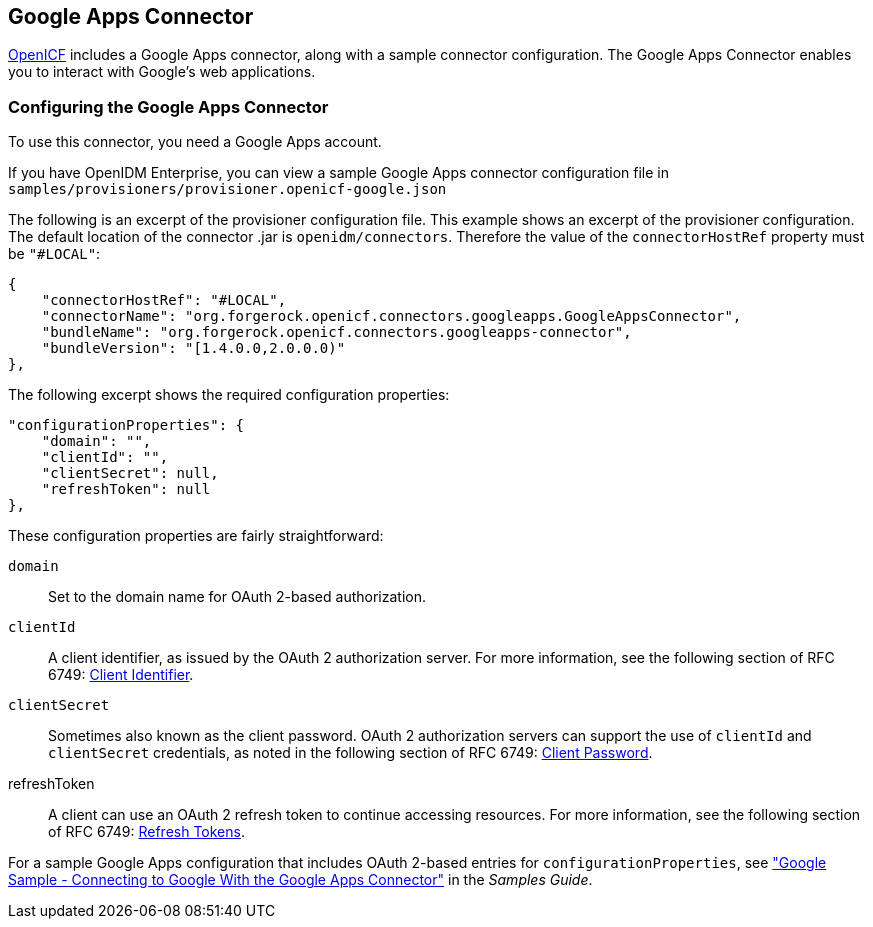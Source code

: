 ////
  The contents of this file are subject to the terms of the Common Development and
  Distribution License (the License). You may not use this file except in compliance with the
  License.
 
  You can obtain a copy of the License at legal/CDDLv1.0.txt. See the License for the
  specific language governing permission and limitations under the License.
 
  When distributing Covered Software, include this CDDL Header Notice in each file and include
  the License file at legal/CDDLv1.0.txt. If applicable, add the following below the CDDL
  Header, with the fields enclosed by brackets [] replaced by your own identifying
  information: "Portions copyright [year] [name of copyright owner]".
 
  Copyright 2017 ForgeRock AS.
  Portions Copyright 2024 3A Systems LLC.
////

:figure-caption!:
:example-caption!:
:table-caption!:


[#chap-google]
== Google Apps Connector

link:https://github.com/OpenIdentityPlatform/OpenICF[OpenICF, window=\_blank] includes a Google Apps connector, along with a sample connector configuration. The Google Apps Connector enables you to interact with Google's web applications.

[#google-connector-config]
=== Configuring the Google Apps Connector

To use this connector, you need a Google Apps account.

If you have OpenIDM Enterprise, you can view a sample Google Apps connector configuration file in `samples/provisioners/provisioner.openicf-google.json`

The following is an excerpt of the provisioner configuration file. This example shows an excerpt of the provisioner configuration. The default location of the connector .jar is `openidm/connectors`. Therefore the value of the `connectorHostRef` property must be `"#LOCAL"`:

[source, json]
----
{
    "connectorHostRef": "#LOCAL",
    "connectorName": "org.forgerock.openicf.connectors.googleapps.GoogleAppsConnector",
    "bundleName": "org.forgerock.openicf.connectors.googleapps-connector",
    "bundleVersion": "[1.4.0.0,2.0.0.0)"
},
----
The following excerpt shows the required configuration properties:

[source, json]
----
"configurationProperties": {
    "domain": "",
    "clientId": "",
    "clientSecret": null,
    "refreshToken": null
},
----
These configuration properties are fairly straightforward:
--

`domain`::
Set to the domain name for OAuth 2-based authorization.

`clientId`::
A client identifier, as issued by the OAuth 2 authorization server. For more information, see the following section of RFC 6749: link:http://tools.ietf.org/html/rfc6749#section-2.2[Client Identifier, window=\_blank].

`clientSecret`::
Sometimes also known as the client password. OAuth 2 authorization servers can support the use of `clientId` and `clientSecret` credentials, as noted in the following section of RFC 6749: link:http://tools.ietf.org/html/rfc6749#section-2.3.1[Client Password, window=\_blank].

refreshToken::
A client can use an OAuth 2 refresh token to continue accessing resources. For more information, see the following section of RFC 6749: link:http://tools.ietf.org/html/rfc6749#section-10.4[Refresh Tokens, window=\_blank].

--
For a sample Google Apps configuration that includes OAuth 2-based entries for `configurationProperties`, see xref:../samples-guide/chap-google-sample.adoc#chap-google-sample["Google Sample - Connecting to Google With the Google Apps Connector"] in the __Samples Guide__.


